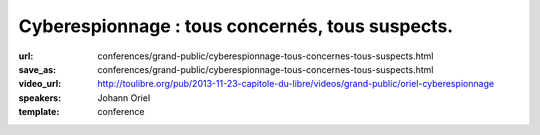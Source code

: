 ================================================
Cyberespionnage : tous concernés, tous suspects.
================================================

:url: conferences/grand-public/cyberespionnage-tous-concernes-tous-suspects.html
:save_as: conferences/grand-public/cyberespionnage-tous-concernes-tous-suspects.html
:video_url: http://toulibre.org/pub/2013-11-23-capitole-du-libre/videos/grand-public/oriel-cyberespionnage
:speakers: Johann Oriel
:template: conference

.. html::

 <p>Depuis le scandale PRISM révélé par Snowden, ce dont nous nous doutions est confirmé : l&#39;espionnage se fait à l&#39;échelle industrielle sur Internet. Alors qu&#39;il était à l&#39;origine un lieu de partage décentralisé, le Web s&#39;est transformé en Big Brother de plus en plus envahissant. Pourtant, beaucoup se disent peu choqués ou même concernés, et le piège se referme.<br>Comment se fait-il qu&#39;il soit si compliqué d&#39;expliquer le danger que représente cette dérive sans sombrer dans la parano ou la théorie de la conspiration ? Est-on vraiment à l&#39;abri des conséquences même si on est noyé dans la masse et qu&#39;on n&#39;a rien à se reprocher ?<br>Essayons d&#39;y voir plus clair.</p><p>Les grandes lignes de cette conférences sont les suivants :</p><ul class="bullets">  <li>ils en savent plus sur nous que nous même !</li>  <li>qui surveille les surveillants ?</li>  <li>l&#39;enjeu n&#39;est pas la liberté de penser mais d&#39;opinion</li>  <li>comment le BigData, le BigBrother et les science cognitives ont le potentiel d&#39;arme de destruction massive des opinions</li>  <li>les pistes pour se préserver</li></ul>

